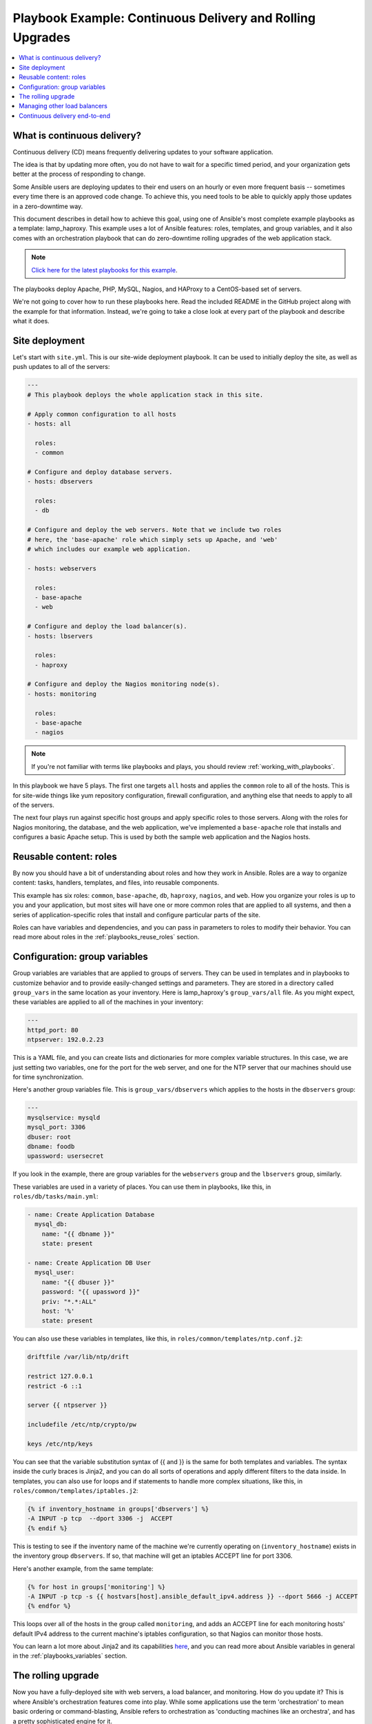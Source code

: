 **********************************************************
Playbook Example: Continuous Delivery and Rolling Upgrades
**********************************************************

.. contents::
   :local:

.. _lamp_introduction:

What is continuous delivery?
============================

Continuous delivery (CD) means frequently delivering updates to your software application.

The idea is that by updating more often, you do not have to wait for a specific timed period, and your organization
gets better at the process of responding to change.

Some Ansible users are deploying updates to their end users on an hourly or even more frequent basis -- sometimes every time
there is an approved code change.  To achieve this, you need tools to be able to quickly apply those updates in a zero-downtime way.

This document describes in detail how to achieve this goal, using one of Ansible's most complete example
playbooks as a template: lamp_haproxy. This example uses a lot of Ansible features: roles, templates,
and group variables, and it also comes with an orchestration playbook that can do zero-downtime
rolling upgrades of the web application stack.

.. note::

   `Click here for the latest playbooks for this example
   <https://github.com/ansible/ansible-examples/tree/master/lamp_haproxy>`_.

The playbooks deploy Apache, PHP, MySQL, Nagios, and HAProxy to a CentOS-based set of servers.

We're not going to cover how to run these playbooks here. Read the included README in the GitHub project along with the
example for that information. Instead, we're going to take a close look at every part of the playbook and describe what it does.

.. _lamp_deployment:

Site deployment
===============

Let's start with ``site.yml``. This is our site-wide deployment playbook. It can be used to initially deploy the site, as well
as push updates to all of the servers:

.. code-block:: yaml

    ---
    # This playbook deploys the whole application stack in this site.

    # Apply common configuration to all hosts
    - hosts: all

      roles:
      - common

    # Configure and deploy database servers.
    - hosts: dbservers

      roles:
      - db

    # Configure and deploy the web servers. Note that we include two roles
    # here, the 'base-apache' role which simply sets up Apache, and 'web'
    # which includes our example web application.

    - hosts: webservers

      roles:
      - base-apache
      - web

    # Configure and deploy the load balancer(s).
    - hosts: lbservers

      roles:
      - haproxy

    # Configure and deploy the Nagios monitoring node(s).
    - hosts: monitoring

      roles:
      - base-apache
      - nagios

.. note::

   If you're not familiar with terms like playbooks and plays, you should review :ref:`working_with_playbooks`.

In this playbook we have 5 plays. The first one targets ``all`` hosts and applies the ``common`` role to all of the hosts.
This is for site-wide things like yum repository configuration, firewall configuration, and anything else that needs to apply to all of the servers.

The next four plays run against specific host groups and apply specific roles to those servers.
Along with the roles for Nagios monitoring, the database, and the web application, we've implemented a
``base-apache`` role that installs and configures a basic Apache setup. This is used by both the
sample web application and the Nagios hosts.

.. _lamp_roles:

Reusable content: roles
=======================

By now you should have a bit of understanding about roles and how they work in Ansible. Roles are a way to organize
content: tasks, handlers, templates, and files, into reusable components.

This example has six roles: ``common``, ``base-apache``, ``db``, ``haproxy``, ``nagios``, and ``web``. How you organize
your roles is up to you and your application, but most sites will have one or more common roles that are applied to
all systems, and then a series of application-specific roles that install and configure particular parts of the site.

Roles can have variables and dependencies, and you can pass in parameters to roles to modify their behavior.
You can read more about roles in the :ref:`playbooks_reuse_roles` section.

.. _lamp_group_variables:

Configuration: group variables
==============================

Group variables are variables that are applied to groups of servers. They can be used in templates and in
playbooks to customize behavior and to provide easily-changed settings and parameters. They are stored in
a directory called ``group_vars`` in the same location as your inventory.
Here is lamp_haproxy's ``group_vars/all`` file. As you might expect, these variables are applied to all of the machines in your inventory:

.. code-block:: yaml

   ---
   httpd_port: 80
   ntpserver: 192.0.2.23

This is a YAML file, and you can create lists and dictionaries for more complex variable structures.
In this case, we are just setting two variables, one for the port for the web server, and one for the
NTP server that our machines should use for time synchronization.

Here's another group variables file. This is ``group_vars/dbservers`` which applies to the hosts in the ``dbservers`` group:

.. code-block:: yaml

   ---
   mysqlservice: mysqld
   mysql_port: 3306
   dbuser: root
   dbname: foodb
   upassword: usersecret

If you look in the example, there are group variables for the ``webservers`` group and the ``lbservers`` group, similarly.

These variables are used in a variety of places. You can use them in playbooks, like this, in ``roles/db/tasks/main.yml``:

.. code-block:: yaml

   - name: Create Application Database
     mysql_db:
       name: "{{ dbname }}"
       state: present

   - name: Create Application DB User
     mysql_user:
       name: "{{ dbuser }}"
       password: "{{ upassword }}"
       priv: "*.*:ALL"
       host: '%'
       state: present

You can also use these variables in templates, like this, in ``roles/common/templates/ntp.conf.j2``:

.. code-block:: text

   driftfile /var/lib/ntp/drift

   restrict 127.0.0.1
   restrict -6 ::1

   server {{ ntpserver }}

   includefile /etc/ntp/crypto/pw

   keys /etc/ntp/keys

You can see that the variable substitution syntax of {{ and }} is the same for both templates and variables. The syntax
inside the curly braces is Jinja2, and you can do all sorts of operations and apply different filters to the
data inside. In templates, you can also use for loops and if statements to handle more complex situations,
like this, in ``roles/common/templates/iptables.j2``:

.. code-block:: jinja

   {% if inventory_hostname in groups['dbservers'] %}
   -A INPUT -p tcp  --dport 3306 -j  ACCEPT
   {% endif %}

This is testing to see if the inventory name of the machine we're currently operating on (``inventory_hostname``)
exists in the inventory group ``dbservers``. If so, that machine will get an iptables ACCEPT line for port 3306.

Here's another example, from the same template:

.. code-block:: jinja

   {% for host in groups['monitoring'] %}
   -A INPUT -p tcp -s {{ hostvars[host].ansible_default_ipv4.address }} --dport 5666 -j ACCEPT
   {% endfor %}

This loops over all of the hosts in the group called ``monitoring``, and adds an ACCEPT line for
each monitoring hosts' default IPv4 address to the current machine's iptables configuration, so that Nagios can monitor those hosts.

You can learn a lot more about Jinja2 and its capabilities `here <https://jinja.palletsprojects.com/>`_, and you
can read more about Ansible variables in general in the :ref:`playbooks_variables` section.

.. _lamp_rolling_upgrade:

The rolling upgrade
===================

Now you have a fully-deployed site with web servers, a load balancer, and monitoring. How do you update it? This is where Ansible's
orchestration features come into play. While some applications use the term 'orchestration' to mean basic ordering or command-blasting, Ansible
refers to orchestration as 'conducting machines like an orchestra', and has a pretty sophisticated engine for it.

Ansible has the capability to do operations on multi-tier applications in a coordinated way, making it easy to orchestrate a sophisticated zero-downtime rolling upgrade of our web application. This is implemented in a separate playbook, called ``rolling_update.yml``.

Looking at the playbook, you can see it is made up of two plays. The first play is very simple and looks like this:

.. code-block:: yaml

   - hosts: monitoring
     tasks: []

What's going on here, and why are there no tasks? You might know that Ansible gathers "facts" from the servers before operating upon them. These facts are useful for all sorts of things: networking information, OS/distribution versions, and so on. In our case, we need to know something about all of the monitoring servers in our environment before we perform the update, so this simple play forces a fact-gathering step on our monitoring servers. You will see this pattern sometimes, and it is a useful trick to know.

The next part is the update play. The first part looks like this:

.. code-block:: yaml

   - hosts: webservers
     user: root
     serial: 1

This is just a normal play definition, operating on the ``webservers`` group. The ``serial`` keyword tells Ansible how many servers to operate on at once. If it is not specified, Ansible will parallelize these operations up to the default "forks" limit specified in the configuration file. But for a zero-downtime rolling upgrade, you may not want to operate on that many hosts at once. If you had just a handful of webservers, you may want to set ``serial`` to 1, for one host at a time. If you have 100, maybe you could set ``serial`` to 10, for ten at a time.

Here is the next part of the update play:

.. code-block:: yaml

   pre_tasks:
   - name: disable nagios alerts for this host webserver service
     nagios:
       action: disable_alerts
       host: "{{ inventory_hostname }}"
       services: webserver
     delegate_to: "{{ item }}"
     loop: "{{ groups.monitoring }}"

   - name: disable the server in haproxy
     shell: echo "disable server myapplb/{{ inventory_hostname }}" | socat stdio /var/lib/haproxy/stats
     delegate_to: "{{ item }}"
     loop: "{{ groups.lbservers }}"

.. note::
   - The ``serial`` keyword forces the play to be executed in 'batches'. Each batch counts as a full play with a subselection of hosts.
     This has some consequences on play behavior. For example, if all hosts in a batch fails, the play fails, which in turn fails the entire run. You should consider this when combining with ``max_fail_percentage``.

The ``pre_tasks`` keyword just lets you list tasks to run before the roles are called. This will make more sense in a minute. If you look at the names of these tasks, you can see that we are disabling Nagios alerts and then removing the webserver that we are currently updating from the HAProxy load balancing pool.

The ``delegate_to`` and ``loop`` arguments, used together, cause Ansible to loop over each monitoring server and load balancer, and perform that operation (delegate that operation) on the monitoring or load balancing server, "on behalf" of the webserver. In programming terms, the outer loop is the list of web servers, and the inner loop is the list of monitoring servers.

Note that the HAProxy step looks a little complicated.  We're using HAProxy in this example because it is freely available, though if you have (for example) an F5 or Netscaler in your infrastructure (or maybe you have an AWS Elastic IP setup?), you can use Ansible modules to communicate with them instead.  You might also wish to use other monitoring modules instead of nagios, but this just shows the main goal of the 'pre tasks' section -- take the server out of monitoring, and take it out of rotation.

The next step simply re-applies the proper roles to the web servers. This will cause any configuration management declarations in ``web`` and ``base-apache`` roles to be applied to the web servers, including an update of the web application code itself. We don't have to do it this way--we could instead just purely update the web application, but this is a good example of how roles can be used to reuse tasks:

.. code-block:: yaml

   roles:
   - common
   - base-apache
   - web

Finally, in the ``post_tasks`` section, we reverse the changes to the Nagios configuration and put the web server back in the load balancing pool:

.. code-block:: yaml

   post_tasks:
   - name: Enable the server in haproxy
     shell: echo "enable server myapplb/{{ inventory_hostname }}" | socat stdio /var/lib/haproxy/stats
     delegate_to: "{{ item }}"
     loop: "{{ groups.lbservers }}"

   - name: re-enable nagios alerts
     nagios:
       action: enable_alerts
       host: "{{ inventory_hostname }}"
       services: webserver
     delegate_to: "{{ item }}"
     loop: "{{ groups.monitoring }}"

Again, if you were using a Netscaler or F5 or Elastic Load Balancer, you would just substitute in the appropriate modules instead.

.. _lamp_end_notes:

Managing other load balancers
=============================

In this example, we use the simple HAProxy load balancer to front-end the web servers. It is easy to configure and easy to manage. As we have mentioned, Ansible has support for a variety of other load balancers like Citrix NetScaler, F5 BigIP, Amazon Elastic Load Balancers, and more.

For other load balancers, you may need to send shell commands to them (like we do for HAProxy above), or call an API, if your load balancer exposes one. For the load balancers for which Ansible has modules, you may want to run them as a ``local_action`` if they contact an API. You can read more about local actions in the :ref:`playbooks_delegation` section.  Should you develop anything interesting for some hardware where there is not a module, it might make for a good contribution!

.. _lamp_end_to_end:

Continuous delivery end-to-end
==============================

Now that you have an automated way to deploy updates to your application, how do you tie it all together? A lot of organizations use a continuous integration tool like `Jenkins <https://jenkins.io/>`_ or `Atlassian Bamboo <https://www.atlassian.com/software/bamboo>`_ to tie the development, test, release, and deploy steps together. You may also want to use a tool like `Gerrit <https://www.gerritcodereview.com/>`_ to add a code review step to commits to either the application code itself, or to your Ansible playbooks, or both.

Depending on your environment, you might be deploying continuously to a test environment, running an integration test battery against that environment, and then deploying automatically into production.  Or you could keep it simple and just use the rolling-update for on-demand deployment into test or production specifically.  This is all up to you.

For integration with Continuous Integration systems, you can easily trigger playbook runs using the ``ansible-playbook`` command line tool, or, if you're using AWX, the ``tower-cli`` command or the built-in REST API.  (The tower-cli command 'joblaunch' will spawn a remote job over the REST API and is pretty slick).

This should give you a good idea of how to structure a multi-tier application with Ansible and orchestrate operations upon that app, with the eventual goal of continuous delivery to your customers. You could extend the idea of the rolling upgrade to several different parts of the app; maybe add front-end web servers along with application servers, or replace the SQL database with NoSQL database. Ansible gives you the capability to easily manage complicated environments and automate common operations.

.. seealso::

   `lamp_haproxy example <https://github.com/ansible/ansible-examples/tree/master/lamp_haproxy>`_
       The lamp_haproxy example discussed here.
   :ref:`working_with_playbooks`
       An introduction to playbooks
   :ref:`playbooks_reuse_roles`
       An introduction to playbook roles
   :ref:`playbooks_variables`
       An introduction to Ansible variables
   `Ansible.com: Continuous Delivery <https://www.ansible.com/use-cases/continuous-delivery>`_
       An introduction to Continuous Delivery with Ansible
